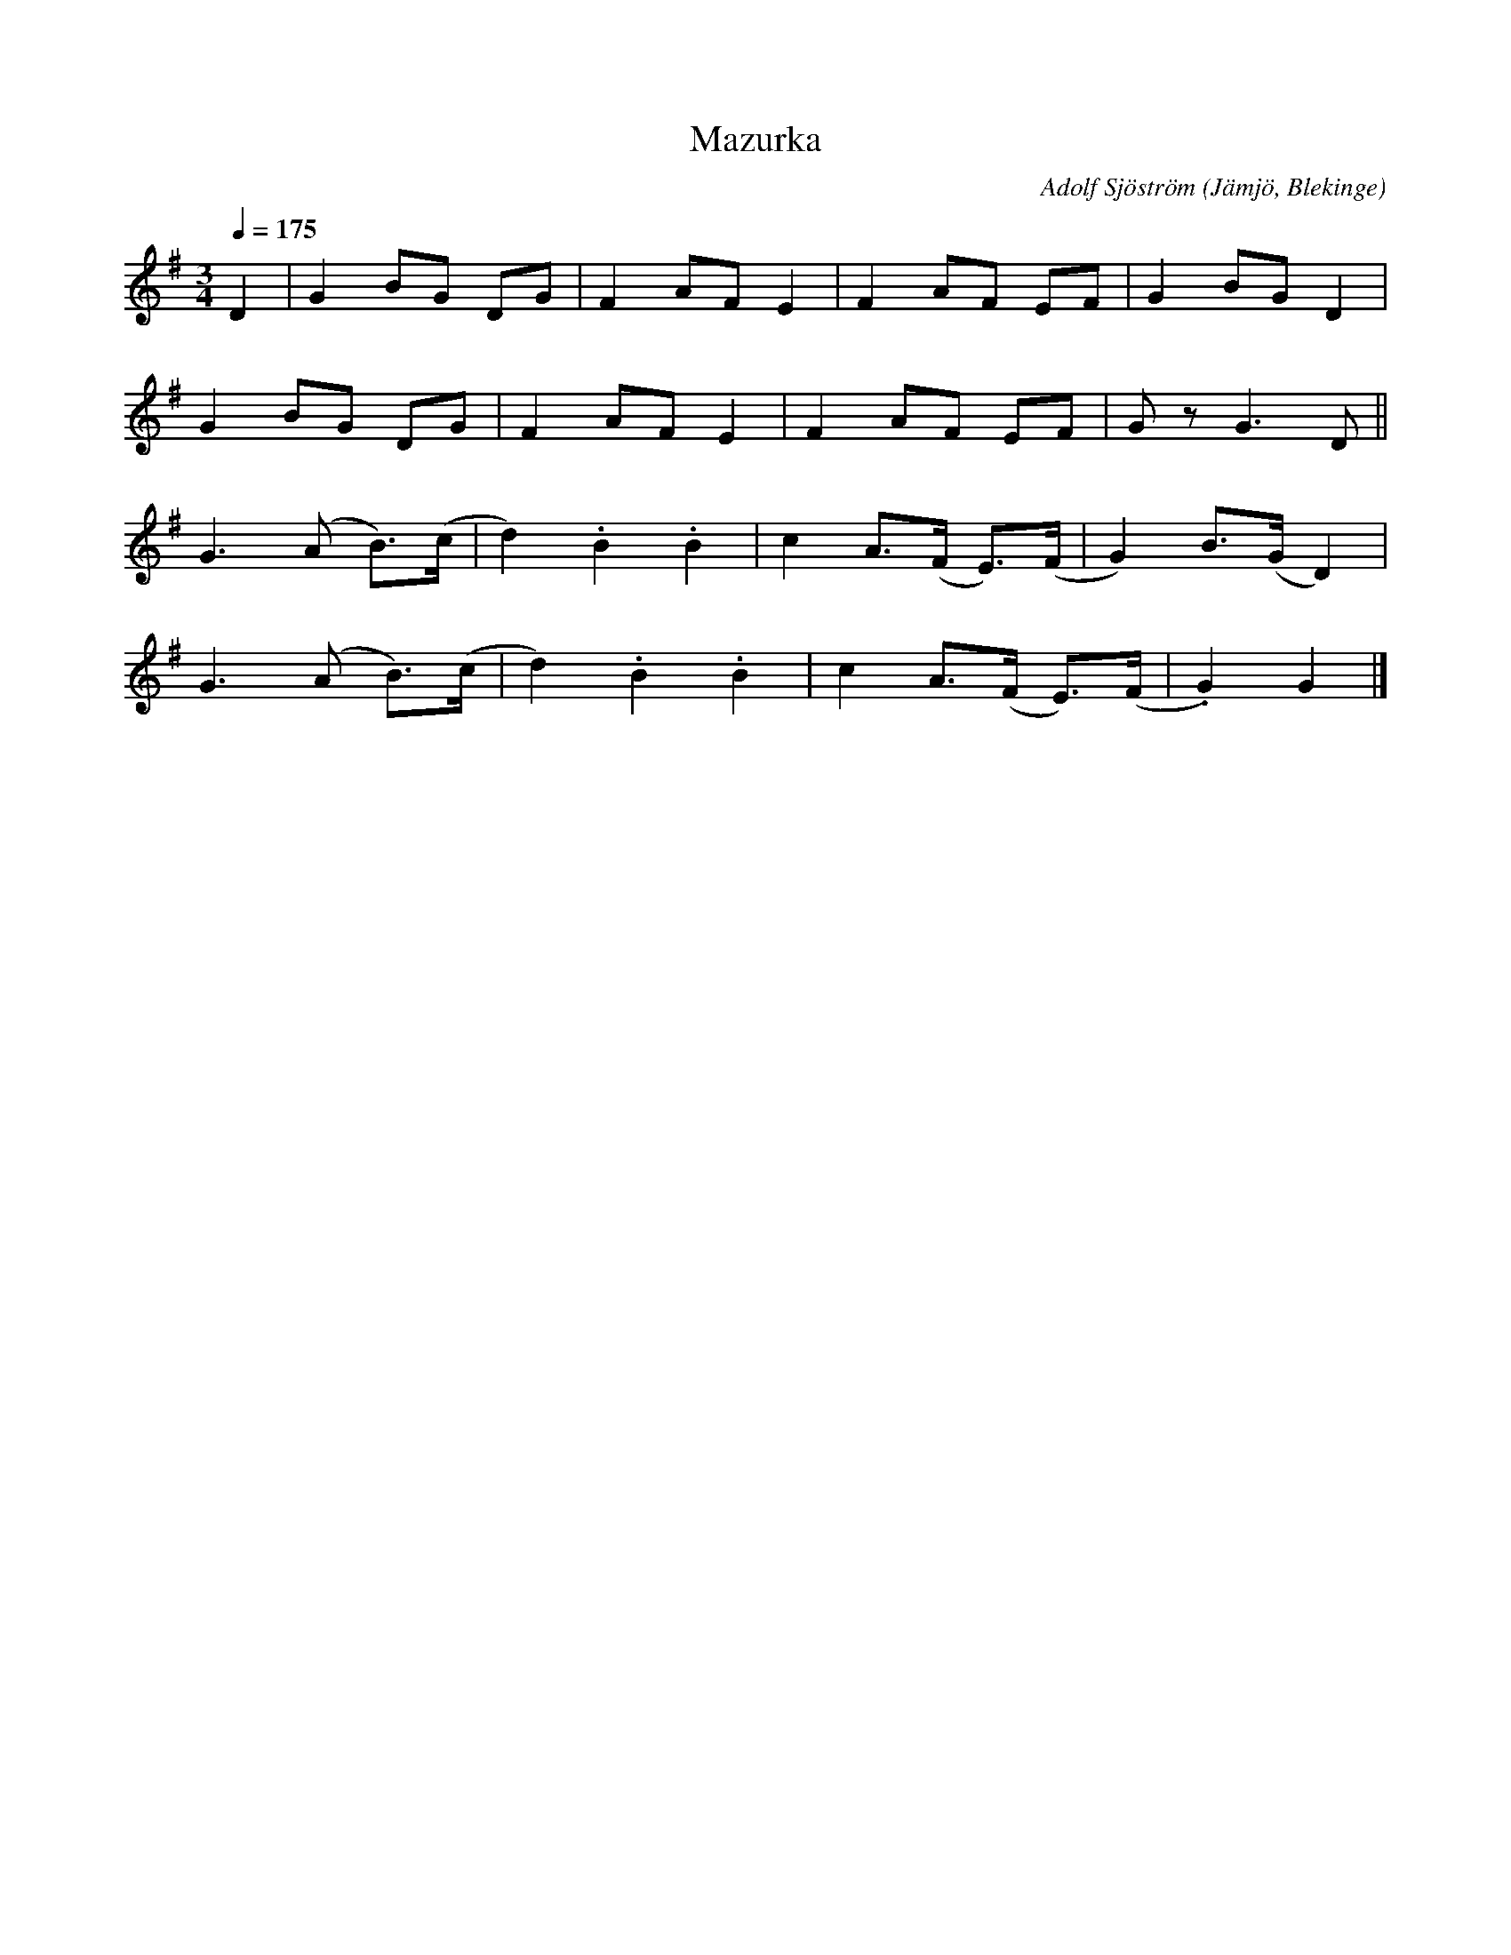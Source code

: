 %%abc-charset utf-8

X:1
T:Mazurka
M:3/4
L:1/8
C: Adolf Sjöström
O: Jämjö, Blekinge
Q: 1/4=175
Z: Peter Svensson
R: Mazurka
K:G
D2 | G2 BG DG    | F2  AF  E2  | F2 AF   EF    | G2   BG   D2    |
     G2 BG DG    | F2  AF  E2  | F2 AF   EF    | G    z    G3 D ||
     G3 (A B)>(c | d2) .B2 .B2 | c2 A>(F E)>(F | G2)  B>(G D2)   |
     G3 (A B)>(c | d2) .B2 .B2 | c2 A>(F E)>(F | .G2) G2         |]

